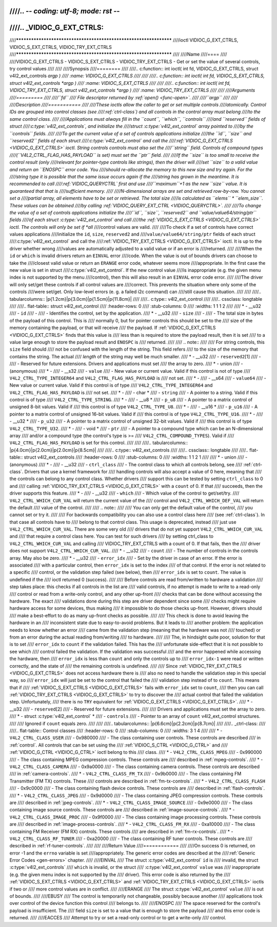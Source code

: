 ////.. -*- coding: utf-8; mode: rst -*-
////
////.. _VIDIOC_G_EXT_CTRLS:
////
////******************************************************************
////ioctl VIDIOC_G_EXT_CTRLS, VIDIOC_S_EXT_CTRLS, VIDIOC_TRY_EXT_CTRLS
////******************************************************************
////
////Name
////====
////
////VIDIOC_G_EXT_CTRLS - VIDIOC_S_EXT_CTRLS - VIDIOC_TRY_EXT_CTRLS - Get or set the value of several controls, try control values
////
////
////Synopsis
////========
////
////.. c:function:: int ioctl( int fd, VIDIOC_G_EXT_CTRLS, struct v4l2_ext_controls *argp )
////    :name: VIDIOC_G_EXT_CTRLS
////
////
////.. c:function:: int ioctl( int fd, VIDIOC_S_EXT_CTRLS, struct v4l2_ext_controls *argp )
////    :name: VIDIOC_S_EXT_CTRLS
////
////
////.. c:function:: int ioctl( int fd, VIDIOC_TRY_EXT_CTRLS, struct v4l2_ext_controls *argp )
////    :name: VIDIOC_TRY_EXT_CTRLS
////
////
////Arguments
////=========
////
////``fd``
////    File descriptor returned by :ref:`open() <func-open>`.
////
////``argp``
////
////
////Description
////===========
////
////These ioctls allow the caller to get or set multiple controls
////atomically. Control IDs are grouped into control classes (see
////:ref:`ctrl-class`) and all controls in the control array must belong
////to the same control class.
////
////Applications must always fill in the ``count``, ``which``, ``controls``
////and ``reserved`` fields of struct
////:c:type:`v4l2_ext_controls`, and initialize the
////struct :c:type:`v4l2_ext_control` array pointed to
////by the ``controls`` fields.
////
////To get the current value of a set of controls applications initialize
////the ``id``, ``size`` and ``reserved2`` fields of each struct
////:c:type:`v4l2_ext_control` and call the
////:ref:`VIDIOC_G_EXT_CTRLS <VIDIOC_G_EXT_CTRLS>` ioctl. String controls controls must also set the
////``string`` field. Controls of compound types
////(``V4L2_CTRL_FLAG_HAS_PAYLOAD`` is set) must set the ``ptr`` field.
////
////If the ``size`` is too small to receive the control result (only
////relevant for pointer-type controls like strings), then the driver will
////set ``size`` to a valid value and return an ``ENOSPC`` error code. You
////should re-allocate the memory to this new size and try again. For the
////string type it is possible that the same issue occurs again if the
////string has grown in the meantime. It is recommended to call
////:ref:`VIDIOC_QUERYCTRL` first and use
////``maximum``\ +1 as the new ``size`` value. It is guaranteed that that is
////sufficient memory.
////
////N-dimensional arrays are set and retrieved row-by-row. You cannot set a
////partial array, all elements have to be set or retrieved. The total size
////is calculated as ``elems`` * ``elem_size``. These values can be obtained
////by calling :ref:`VIDIOC_QUERY_EXT_CTRL <VIDIOC_QUERYCTRL>`.
////
////To change the value of a set of controls applications initialize the
////``id``, ``size``, ``reserved2`` and ``value/value64/string/ptr`` fields
////of each struct :c:type:`v4l2_ext_control` and call
////the :ref:`VIDIOC_S_EXT_CTRLS <VIDIOC_G_EXT_CTRLS>` ioctl. The controls will only be set if *all*
////control values are valid.
////
////To check if a set of controls have correct values applications
////initialize the ``id``, ``size``, ``reserved2`` and
////``value/value64/string/ptr`` fields of each struct
////:c:type:`v4l2_ext_control` and call the
////:ref:`VIDIOC_TRY_EXT_CTRLS <VIDIOC_G_EXT_CTRLS>` ioctl. It is up to the driver whether wrong
////values are automatically adjusted to a valid value or if an error is
////returned.
////
////When the ``id`` or ``which`` is invalid drivers return an ``EINVAL`` error
////code. When the value is out of bounds drivers can choose to take the
////closest valid value or return an ``ERANGE`` error code, whatever seems more
////appropriate. In the first case the new value is set in struct
////:c:type:`v4l2_ext_control`. If the new control value
////is inappropriate (e.g. the given menu index is not supported by the menu
////control), then this will also result in an ``EINVAL`` error code error.
////
////The driver will only set/get these controls if all control values are
////correct. This prevents the situation where only some of the controls
////were set/get. Only low-level errors (e. g. a failed i2c command) can
////still cause this situation.
////
////
////.. tabularcolumns:: |p{1.2cm}|p{3.0cm}|p{1.5cm}|p{11.8cm}|
////
////.. c:type:: v4l2_ext_control
////
////.. cssclass: longtable
////
////.. flat-table:: struct v4l2_ext_control
////    :header-rows:  0
////    :stub-columns: 0
////    :widths:       1 1 1 2
////
////    * - __u32
////      - ``id``
////      -
////      - Identifies the control, set by the application.
////    * - __u32
////      - ``size``
////      -
////      - The total size in bytes of the payload of this control. This is
////	normally 0, but for pointer controls this should be set to the
////	size of the memory containing the payload, or that will receive
////	the payload. If :ref:`VIDIOC_G_EXT_CTRLS <VIDIOC_G_EXT_CTRLS>` finds that this value is
////	less than is required to store the payload result, then it is set
////	to a value large enough to store the payload result and ``ENOSPC`` is
////	returned.
////
////	.. note::
////
////	   For string controls, this ``size`` field should
////	   not be confused with the length of the string. This field refers
////	   to the size of the memory that contains the string. The actual
////	   *length* of the string may well be much smaller.
////    * - __u32
////      - ``reserved2``\ [1]
////      -
////      - Reserved for future extensions. Drivers and applications must set
////	the array to zero.
////    * - union
////      - (anonymous)
////    * -
////      - __s32
////      - ``value``
////      - New value or current value. Valid if this control is not of type
////	``V4L2_CTRL_TYPE_INTEGER64`` and ``V4L2_CTRL_FLAG_HAS_PAYLOAD`` is
////	not set.
////    * -
////      - __s64
////      - ``value64``
////      - New value or current value. Valid if this control is of type
////	``V4L2_CTRL_TYPE_INTEGER64`` and ``V4L2_CTRL_FLAG_HAS_PAYLOAD`` is
////	not set.
////    * -
////      - char *
////      - ``string``
////      - A pointer to a string. Valid if this control is of type
////	``V4L2_CTRL_TYPE_STRING``.
////    * -
////      - __u8 *
////      - ``p_u8``
////      - A pointer to a matrix control of unsigned 8-bit values. Valid if
////	this control is of type ``V4L2_CTRL_TYPE_U8``.
////    * -
////      - __u16 *
////      - ``p_u16``
////      - A pointer to a matrix control of unsigned 16-bit values. Valid if
////	this control is of type ``V4L2_CTRL_TYPE_U16``.
////    * -
////      - __u32 *
////      - ``p_u32``
////      - A pointer to a matrix control of unsigned 32-bit values. Valid if
////	this control is of type ``V4L2_CTRL_TYPE_U32``.
////    * -
////      - void *
////      - ``ptr``
////      - A pointer to a compound type which can be an N-dimensional array
////	and/or a compound type (the control's type is >=
////	``V4L2_CTRL_COMPOUND_TYPES``). Valid if
////	``V4L2_CTRL_FLAG_HAS_PAYLOAD`` is set for this control.
////
////
////.. tabularcolumns:: |p{4.0cm}|p{2.0cm}|p{2.0cm}|p{8.5cm}|
////
////.. c:type:: v4l2_ext_controls
////
////.. cssclass:: longtable
////
////.. flat-table:: struct v4l2_ext_controls
////    :header-rows:  0
////    :stub-columns: 0
////    :widths:       1 1 2 1
////
////    * - union
////      - (anonymous)
////    * -
////      - __u32
////      - ``ctrl_class``
////      - The control class to which all controls belong, see
////	:ref:`ctrl-class`. Drivers that use a kernel framework for
////	handling controls will also accept a value of 0 here, meaning that
////	the controls can belong to any control class. Whether drivers
////	support this can be tested by setting ``ctrl_class`` to 0 and
////	calling :ref:`VIDIOC_TRY_EXT_CTRLS <VIDIOC_G_EXT_CTRLS>` with a ``count`` of 0. If that
////	succeeds, then the driver supports this feature.
////    * -
////      - __u32
////      - ``which``
////      - Which value of the control to get/set/try.
////	``V4L2_CTRL_WHICH_CUR_VAL`` will return the current value of the
////	control and ``V4L2_CTRL_WHICH_DEF_VAL`` will return the default
////	value of the control.
////
////	.. note::
////
////	   You can only get the default value of the control,
////	   you cannot set or try it.
////
////	For backwards compatibility you can also use a control class here
////	(see :ref:`ctrl-class`). In that case all controls have to
////	belong to that control class. This usage is deprecated, instead
////	just use ``V4L2_CTRL_WHICH_CUR_VAL``. There are some very old
////	drivers that do not yet support ``V4L2_CTRL_WHICH_CUR_VAL`` and
////	that require a control class here. You can test for such drivers
////	by setting ctrl_class to ``V4L2_CTRL_WHICH_CUR_VAL`` and calling
////	VIDIOC_TRY_EXT_CTRLS with a count of 0. If that fails, then the
////	driver does not support ``V4L2_CTRL_WHICH_CUR_VAL``.
////    * - __u32
////      - ``count``
////      - The number of controls in the controls array. May also be zero.
////    * - __u32
////      - ``error_idx``
////      - Set by the driver in case of an error. If the error is associated
////	with a particular control, then ``error_idx`` is set to the index
////	of that control. If the error is not related to a specific
////	control, or the validation step failed (see below), then
////	``error_idx`` is set to ``count``. The value is undefined if the
////	ioctl returned 0 (success).
////
////	Before controls are read from/written to hardware a validation
////	step takes place: this checks if all controls in the list are
////	valid controls, if no attempt is made to write to a read-only
////	control or read from a write-only control, and any other up-front
////	checks that can be done without accessing the hardware. The exact
////	validations done during this step are driver dependent since some
////	checks might require hardware access for some devices, thus making
////	it impossible to do those checks up-front. However, drivers should
////	make a best-effort to do as many up-front checks as possible.
////
////	This check is done to avoid leaving the hardware in an
////	inconsistent state due to easy-to-avoid problems. But it leads to
////	another problem: the application needs to know whether an error
////	came from the validation step (meaning that the hardware was not
////	touched) or from an error during the actual reading from/writing
////	to hardware.
////
////	The, in hindsight quite poor, solution for that is to set
////	``error_idx`` to ``count`` if the validation failed. This has the
////	unfortunate side-effect that it is not possible to see which
////	control failed the validation. If the validation was successful
////	and the error happened while accessing the hardware, then
////	``error_idx`` is less than ``count`` and only the controls up to
////	``error_idx-1`` were read or written correctly, and the state of
////	the remaining controls is undefined.
////
////	Since :ref:`VIDIOC_TRY_EXT_CTRLS <VIDIOC_G_EXT_CTRLS>` does not access hardware there is
////	also no need to handle the validation step in this special way, so
////	``error_idx`` will just be set to the control that failed the
////	validation step instead of to ``count``. This means that if
////	:ref:`VIDIOC_S_EXT_CTRLS <VIDIOC_G_EXT_CTRLS>` fails with ``error_idx`` set to ``count``,
////	then you can call :ref:`VIDIOC_TRY_EXT_CTRLS <VIDIOC_G_EXT_CTRLS>` to try to discover the
////	actual control that failed the validation step. Unfortunately,
////	there is no ``TRY`` equivalent for :ref:`VIDIOC_G_EXT_CTRLS <VIDIOC_G_EXT_CTRLS>`.
////    * - __u32
////      - ``reserved``\ [2]
////      - Reserved for future extensions.
////
////	Drivers and applications must set the array to zero.
////    * - struct :c:type:`v4l2_ext_control` *
////      - ``controls``
////      - Pointer to an array of ``count`` v4l2_ext_control structures.
////
////	Ignored if ``count`` equals zero.
////
////
////.. tabularcolumns:: |p{6.6cm}|p{2.2cm}|p{8.7cm}|
////
////.. _ctrl-class:
////
////.. flat-table:: Control classes
////    :header-rows:  0
////    :stub-columns: 0
////    :widths:       3 1 4
////
////    * - ``V4L2_CTRL_CLASS_USER``
////      - 0x980000
////      - The class containing user controls. These controls are described
////	in :ref:`control`. All controls that can be set using the
////	:ref:`VIDIOC_S_CTRL <VIDIOC_G_CTRL>` and
////	:ref:`VIDIOC_G_CTRL <VIDIOC_G_CTRL>` ioctl belong to this
////	class.
////    * - ``V4L2_CTRL_CLASS_MPEG``
////      - 0x990000
////      - The class containing MPEG compression controls. These controls are
////	described in :ref:`mpeg-controls`.
////    * - ``V4L2_CTRL_CLASS_CAMERA``
////      - 0x9a0000
////      - The class containing camera controls. These controls are described
////	in :ref:`camera-controls`.
////    * - ``V4L2_CTRL_CLASS_FM_TX``
////      - 0x9b0000
////      - The class containing FM Transmitter (FM TX) controls. These
////	controls are described in :ref:`fm-tx-controls`.
////    * - ``V4L2_CTRL_CLASS_FLASH``
////      - 0x9c0000
////      - The class containing flash device controls. These controls are
////	described in :ref:`flash-controls`.
////    * - ``V4L2_CTRL_CLASS_JPEG``
////      - 0x9d0000
////      - The class containing JPEG compression controls. These controls are
////	described in :ref:`jpeg-controls`.
////    * - ``V4L2_CTRL_CLASS_IMAGE_SOURCE``
////      - 0x9e0000
////      - The class containing image source controls. These controls are
////	described in :ref:`image-source-controls`.
////    * - ``V4L2_CTRL_CLASS_IMAGE_PROC``
////      - 0x9f0000
////      - The class containing image processing controls. These controls are
////	described in :ref:`image-process-controls`.
////    * - ``V4L2_CTRL_CLASS_FM_RX``
////      - 0xa10000
////      - The class containing FM Receiver (FM RX) controls. These controls
////	are described in :ref:`fm-rx-controls`.
////    * - ``V4L2_CTRL_CLASS_RF_TUNER``
////      - 0xa20000
////      - The class containing RF tuner controls. These controls are
////	described in :ref:`rf-tuner-controls`.
////
////
////Return Value
////============
////
////On success 0 is returned, on error -1 and the ``errno`` variable is set
////appropriately. The generic error codes are described at the
////:ref:`Generic Error Codes <gen-errors>` chapter.
////
////EINVAL
////    The struct :c:type:`v4l2_ext_control` ``id`` is
////    invalid, the struct :c:type:`v4l2_ext_controls`
////    ``which`` is invalid, or the struct
////    :c:type:`v4l2_ext_control` ``value`` was
////    inappropriate (e.g. the given menu index is not supported by the
////    driver). This error code is also returned by the
////    :ref:`VIDIOC_S_EXT_CTRLS <VIDIOC_G_EXT_CTRLS>` and :ref:`VIDIOC_TRY_EXT_CTRLS <VIDIOC_G_EXT_CTRLS>` ioctls if two or
////    more control values are in conflict.
////
////ERANGE
////    The struct :c:type:`v4l2_ext_control` ``value``
////    is out of bounds.
////
////EBUSY
////    The control is temporarily not changeable, possibly because another
////    applications took over control of the device function this control
////    belongs to.
////
////ENOSPC
////    The space reserved for the control's payload is insufficient. The
////    field ``size`` is set to a value that is enough to store the payload
////    and this error code is returned.
////
////EACCES
////    Attempt to try or set a read-only control or to get a write-only
////    control.

